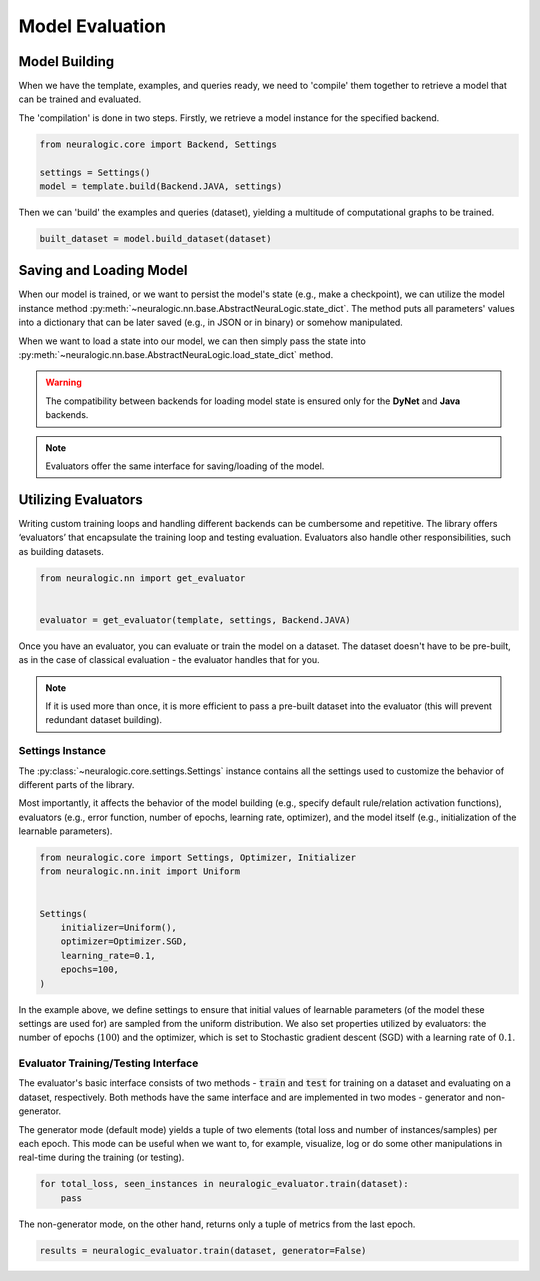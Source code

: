 Model Evaluation
================

Model Building
##############

When we have the template, examples, and queries ready, we need to 'compile' them together to retrieve a model that can be trained and evaluated.

The 'compilation' is done in two steps. Firstly, we retrieve a model instance for the specified backend.

.. code-block:: Python

    from neuralogic.core import Backend, Settings

    settings = Settings()
    model = template.build(Backend.JAVA, settings)


Then we can 'build' the examples and queries (dataset), yielding a multitude of computational graphs to be trained.

.. code-block:: Python

    built_dataset = model.build_dataset(dataset)


.. Evaluation
.. ##########

.. TODO


Saving and Loading Model
########################

When our model is trained, or we want to persist the model's state (e.g., make a checkpoint),
we can utilize the model instance method :py:meth:`~neuralogic.nn.base.AbstractNeuraLogic.state_dict`. The method puts all parameters' values into a dictionary that can be later saved (e.g., in JSON or in binary) or somehow manipulated.

When we want to load a state into our model, we can then simply pass the state into :py:meth:`~neuralogic.nn.base.AbstractNeuraLogic.load_state_dict` method.

.. Warning::

    The compatibility between backends for loading model state is ensured only for the **DyNet** and **Java** backends.

.. note::

    Evaluators offer the same interface for saving/loading of the model.


Utilizing Evaluators
####################

Writing custom training loops and handling different backends can be cumbersome and repetitive. The library offers ‘evaluators’ that encapsulate the training loop and testing evaluation. Evaluators also handle other responsibilities, such as building datasets.

.. code-block:: Python

    from neuralogic.nn import get_evaluator


    evaluator = get_evaluator(template, settings, Backend.JAVA)


Once you have an evaluator, you can evaluate or train the model on a dataset. The dataset doesn't have to be pre-built, as in the case of classical evaluation - the evaluator handles that for you.


.. note::

    If it is used more than once, it is more efficient to pass a pre-built dataset into the evaluator (this will prevent redundant dataset building).


Settings Instance
*****************

The :py:class:`~neuralogic.core.settings.Settings` instance contains all the settings used to customize the behavior of different parts of the library.

Most importantly, it affects the behavior of the model building (e.g., specify default rule/relation activation functions), evaluators (e.g., error function, number of epochs, learning rate, optimizer),
and the model itself (e.g., initialization of the learnable parameters).

.. code-block:: Python

    from neuralogic.core import Settings, Optimizer, Initializer
    from neuralogic.nn.init import Uniform


    Settings(
        initializer=Uniform(),
        optimizer=Optimizer.SGD,
        learning_rate=0.1,
        epochs=100,
    )


In the example above, we define settings to ensure that initial values of learnable parameters (of the model these settings are used for) are sampled from the uniform distribution.
We also set properties utilized by evaluators: the number of epochs (:math:`100`) and the optimizer,
which is set to Stochastic gradient descent (SGD) with a learning rate of :math:`0.1`.

Evaluator Training/Testing Interface
************************************

The evaluator's basic interface consists of two methods - :code:`train` and :code:`test` for training on a dataset and evaluating on a dataset, respectively. Both methods have the same interface and are implemented in two modes - generator and non-generator.

The generator mode (default mode) yields a tuple of two elements (total loss and number of instances/samples) per each epoch. This mode can be useful when we want to, for example, visualize, log or do some other manipulations in real-time during the training (or testing).

.. code-block:: Python

    for total_loss, seen_instances in neuralogic_evaluator.train(dataset):
        pass


The non-generator mode, on the other hand, returns only a tuple of metrics from the last epoch.

.. code-block:: Python

    results = neuralogic_evaluator.train(dataset, generator=False)
